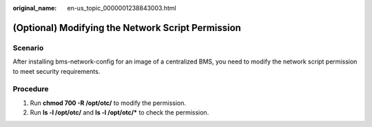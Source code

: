 :original_name: en-us_topic_0000001238843003.html

.. _en-us_topic_0000001238843003:

(Optional) Modifying the Network Script Permission
==================================================

Scenario
--------

After installing bms-network-config for an image of a centralized BMS, you need to modify the network script permission to meet security requirements.

Procedure
---------

#. Run **chmod 700 -R /opt/otc/** to modify the permission.
#. Run **ls -l /opt/otc/** and **ls -l /opt/otc/\*** to check the permission.
